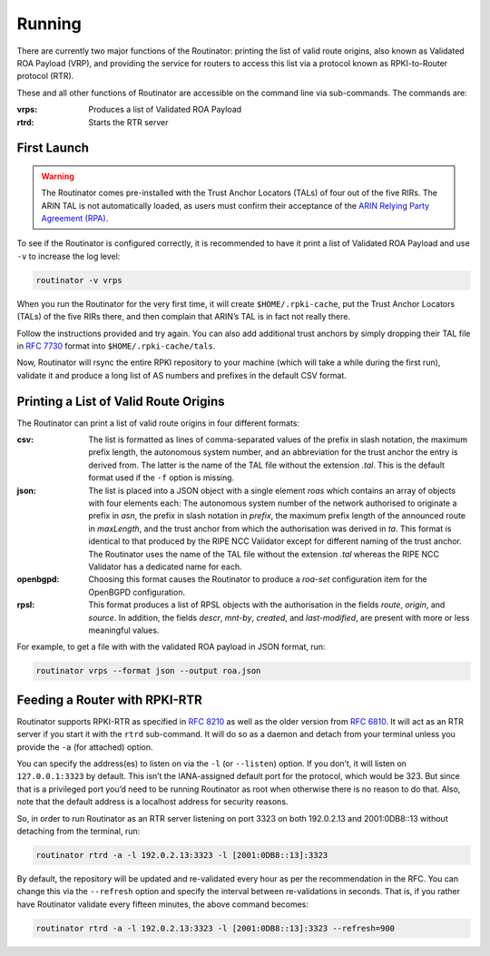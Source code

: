 .. _doc_routinator_running:

Running
=======

There are currently two major functions of the Routinator: printing the list
of valid route origins, also known as Validated ROA Payload (VRP), and
providing the service for routers to access this list via a protocol known as
RPKI-to-Router protocol (RTR).

These and all other functions of Routinator are accessible on the command
line via sub-commands. The commands are:

:vrps:
     Produces a list of Validated ROA Payload
     
:rtrd:
     Starts the RTR server
     
First Launch
------------

.. WARNING:: The Routinator comes pre-installed with the Trust Anchor Locators (TALs) 
             of four out of the five RIRs. The ARIN TAL is not automatically loaded, 
             as users must confirm their acceptance of the `ARIN Relying Party Agreement
             (RPA) <https://www.arin.net/resources/rpki/tal.html>`_. 

To see if the Routinator is configured correctly, it is recommended to have it print
a list of Validated ROA Payload and use ``-v`` to increase the log level:

.. code-block:: bash

   routinator -v vrps

When you run the Routinator for the very first time, it will create
``$HOME/.rpki-cache``, put the Trust Anchor Locators (TALs) of the five RIRs
there, and then complain that ARIN’s TAL is in fact not really there.

Follow the instructions provided and try again. You can also add additional
trust anchors by simply dropping their TAL file in `RFC 7730 
<https://tools.ietf.org/html/rfc7730>`_ format into ``$HOME/.rpki-cache/tals``.

Now, Routinator will rsync the entire RPKI repository to your machine (which
will take a while during the first run), validate it and produce a long list
of AS numbers and prefixes in the default CSV format.


Printing a List of Valid Route Origins
--------------------------------------

The Routinator can print a list of valid route origins in four different formats:

:csv: 
     The list is formatted as lines of comma-separated values of the prefix in
     slash notation, the maximum prefix length, the autonomous system number, 
     and an abbreviation for the trust anchor the entry is derived from. The 
     latter is the name of the TAL file  without the extension *.tal*. This is 
     the default format used if the ``-f`` option is missing.
:json:
      The list is placed into a JSON object with a single  element *roas* which
      contains an array of objects with four elements each: The autonomous system 
      number of  the  network  authorised to originate a prefix in *asn*, the prefix
      in slash notation in *prefix*, the maximum prefix length of the announced route
      in *maxLength*, and the trust anchor from which the authorisation was derived 
      in *ta*. This format is identical to that produced by the RIPE NCC Validator 
      except for different naming of the trust anchor. The Routinator uses the name 
      of the TAL file without the extension *.tal* whereas the RIPE NCC Validator 
      has a dedicated name for each.
:openbgpd:
      Choosing  this format causes the Routinator to produce a *roa-set*
      configuration item for the OpenBGPD configuration.
:rpsl:
      This format produces a list of RPSL objects with the authorisation in the
      fields *route*, *origin*, and *source*. In addition, the fields *descr*,
      *mnt-by*, *created*, and *last-modified*, are present with more or less
      meaningful values.
      
For example, to get a file with with the validated ROA payload in JSON format, run:

.. code-block:: bash

   routinator vrps --format json --output roa.json


Feeding a Router with RPKI-RTR
------------------------------

Routinator supports RPKI-RTR as specified in `RFC 8210 
<https://tools.ietf.org/html/rfc8210>`_ as well as the older version from `RFC 6810 
<https://tools.ietf.org/html/rfc7730>`_. It will act as an RTR server if you start 
it with the ``rtrd`` sub-command. It will do so as a daemon and detach from your
terminal unless you provide the ``-a`` (for attached) option.

You can specify the address(es) to listen on via the ``-l`` (or ``--listen``)
option. If you don’t, it will listen on ``127.0.0.1:3323`` by default. This
isn’t the IANA-assigned default port for the protocol, which would be 323.
But since that is a privileged port you’d need to be running Routinator as
root when otherwise there is no reason to do that. Also, note that the
default address is a localhost address for security reasons.

So, in order to run Routinator as an RTR server listening on port 3323 on
both 192.0.2.13 and 2001:0DB8::13 without detaching from the terminal, run:

.. code-block:: bash

   routinator rtrd -a -l 192.0.2.13:3323 -l [2001:0DB8::13]:3323

By default, the repository will be updated and re-validated every hour as
per the recommendation in the RFC. You can change this via the
``--refresh`` option and specify the interval between re-validations in
seconds. That is, if you rather have Routinator validate every fifteen
minutes, the above command becomes:

.. code-block:: bash

    routinator rtrd -a -l 192.0.2.13:3323 -l [2001:0DB8::13]:3323 --refresh=900

